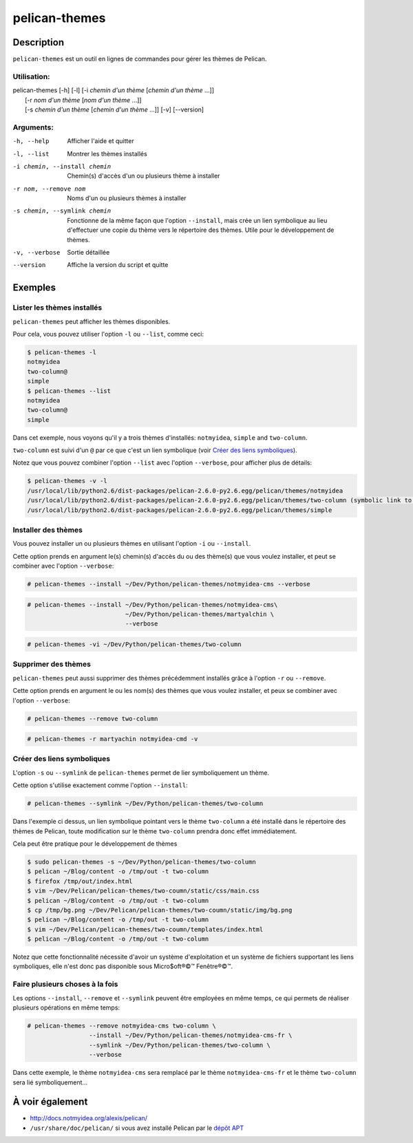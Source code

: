 pelican-themes
##############



Description
===========

``pelican-themes`` est un outil en lignes de commandes pour gérer les thèmes de Pelican.


Utilisation:
""""""""""""

| pelican-themes [-h] [-l] [-i *chemin d'un thème* [*chemin d'un thème* ...]]
|                      [-r *nom d'un thème* [*nom d'un thème* ...]]
|                      [-s *chemin d'un thème* [*chemin d'un thème* ...]] [-v] [--version]

Arguments:
""""""""""


-h, --help                      Afficher l'aide et quitter 

-l, --list                      Montrer les thèmes installés

-i chemin, --install chemin     Chemin(s) d'accès d'un ou plusieurs thème à installer

-r nom, --remove nom            Noms d'un ou plusieurs thèmes à installer

-s chemin, --symlink chemin     Fonctionne de la même façon que l'option ``--install``, mais crée un lien symbolique au lieu d'effectuer une copie du thème vers le répertoire des thèmes.
                                Utile pour le développement de thèmes.

-v, --verbose                   Sortie détaillée 

--version                       Affiche la version du script et quitte



Exemples
========


Lister les thèmes installés
"""""""""""""""""""""""""""

``pelican-themes`` peut afficher les thèmes disponibles.

Pour cela, vous pouvez utiliser l'option ``-l`` ou ``--list``, comme ceci:

.. code-block:: console

    $ pelican-themes -l
    notmyidea
    two-column@
    simple
    $ pelican-themes --list
    notmyidea
    two-column@
    simple

Dans cet exemple, nous voyons qu'il y a trois thèmes d'installés: ``notmyidea``, ``simple`` and ``two-column``.

``two-column`` est suivi d'un ``@`` par ce que c'est un lien symbolique (voir `Créer des liens symboliques`_).

Notez que vous pouvez combiner l'option ``--list`` avec l'option ``--verbose``, pour afficher plus de détails:

.. code-block:: console
    
    $ pelican-themes -v -l
    /usr/local/lib/python2.6/dist-packages/pelican-2.6.0-py2.6.egg/pelican/themes/notmyidea
    /usr/local/lib/python2.6/dist-packages/pelican-2.6.0-py2.6.egg/pelican/themes/two-column (symbolic link to `/home/skami/Dev/Python/pelican-themes/two-column')
    /usr/local/lib/python2.6/dist-packages/pelican-2.6.0-py2.6.egg/pelican/themes/simple


Installer des thèmes
""""""""""""""""""""

Vous pouvez installer un ou plusieurs thèmes en utilisant l'option ``-i`` ou ``--install``.

Cette option prends en argument le(s) chemin(s) d'accès du ou des thème(s) que vous voulez installer, et peut se combiner avec l'option ``--verbose``:

.. code-block:: console

    # pelican-themes --install ~/Dev/Python/pelican-themes/notmyidea-cms --verbose

.. code-block:: console

    # pelican-themes --install ~/Dev/Python/pelican-themes/notmyidea-cms\
                               ~/Dev/Python/pelican-themes/martyalchin \
                               --verbose

.. code-block:: console

    # pelican-themes -vi ~/Dev/Python/pelican-themes/two-column


Supprimer des thèmes
""""""""""""""""""""

``pelican-themes`` peut aussi supprimer des thèmes précédemment installés grâce à l'option ``-r`` ou ``--remove``.

Cette option prends en argument le ou les nom(s) des thèmes que vous voulez installer, et peux se combiner avec l'option ``--verbose``:

.. code-block:: console

    # pelican-themes --remove two-column

.. code-block:: console

    # pelican-themes -r martyachin notmyidea-cmd -v





Créer des liens symboliques
"""""""""""""""""""""""""""


L'option ``-s`` ou ``--symlink`` de ``pelican-themes`` permet de lier symboliquement un thème.

Cette option s'utilise exactement comme l'option ``--install``:

.. code-block:: console
    
    # pelican-themes --symlink ~/Dev/Python/pelican-themes/two-column

Dans l'exemple ci dessus, un lien symbolique pointant vers le thème ``two-column`` a été installé dans le répertoire des thèmes de Pelican, toute modification sur le thème ``two-column`` prendra donc effet immédiatement.

Cela peut être pratique pour le développement de thèmes

.. code-block:: console

    $ sudo pelican-themes -s ~/Dev/Python/pelican-themes/two-column
    $ pelican ~/Blog/content -o /tmp/out -t two-column
    $ firefox /tmp/out/index.html
    $ vim ~/Dev/Pelican/pelican-themes/two-coumn/static/css/main.css 
    $ pelican ~/Blog/content -o /tmp/out -t two-column
    $ cp /tmp/bg.png ~/Dev/Pelican/pelican-themes/two-coumn/static/img/bg.png
    $ pelican ~/Blog/content -o /tmp/out -t two-column
    $ vim ~/Dev/Pelican/pelican-themes/two-coumn/templates/index.html 
    $ pelican ~/Blog/content -o /tmp/out -t two-column


Notez que cette fonctionnalité nécessite d'avoir un système d'exploitation et un système de fichiers supportant les liens symboliques, elle n'est donc pas disponible sous Micro$oft®©™ Fenêtre®©™. 

Faire plusieurs choses à la fois
""""""""""""""""""""""""""""""""


Les options ``--install``, ``--remove`` et ``--symlink`` peuvent être employées en même temps, ce qui permets de réaliser plusieurs opérations en même temps:

.. code-block:: console

    # pelican-themes --remove notmyidea-cms two-column \
                     --install ~/Dev/Python/pelican-themes/notmyidea-cms-fr \
                     --symlink ~/Dev/Python/pelican-themes/two-column \
                     --verbose

Dans cette exemple, le thème ``notmyidea-cms`` sera remplacé par le thème ``notmyidea-cms-fr`` et le thème ``two-column`` sera lié symboliquement...



À voir également
================

-   http://docs.notmyidea.org/alexis/pelican/
-   ``/usr/share/doc/pelican/`` si vous avez installé Pelican par le `dépôt APT <http://skami18.github.com/pelican-packages/>`_



